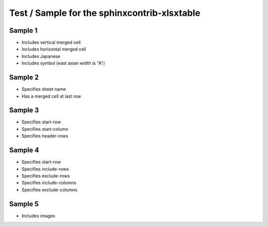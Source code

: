 Test / Sample for the sphinxcontrib-xlsxtable
=============================================

Sample 1
--------

- Includes vertical merged cell
- Includes horizontal merged cell
- Includes Japanese
- Includes symbol (east asian width is "A")

.. xlsx-table:: Sample 1
   :file: _res/sample.xlsx
   :header-rows: 1
   :sheet: Sheet1


Sample 2
--------

- Specifies sheet name
- Has a merged cell at last row

.. xlsx-table:: Sample 2
   :file: _res/sample.xlsx
   :sheet: Sheet2


Sample 3
--------

- Specifies start-row
- Specifies start-column
- Specifies header-rows

.. xlsx-table:: Sample 3.1
   :file: _res/sample.xlsx
   :sheet: Sheet3
   :start-row: 2
   :start-column: 2

.. xlsx-table:: Sample 3.2
   :file: _res/sample.xlsx
   :sheet: Sheet3
   :start-row: 4
   :header-rows: 2


Sample 4
--------

- Specifies start-row
- Specifies include-rows
- Specifies exclude-rows
- Specifies include-columns
- Specifies exclude-columns

.. xlsx-table:: Sample 4.1
   :file: _res/sample.xlsx
   :sheet: Sheet4
   :include-rows: 2-6
   :exclude-rows: 1-2 4-100
   :include-columns: B-C
   :exclude-columns: A B D

.. xlsx-table:: Sample 4.2
   :file: _res/sample.xlsx
   :sheet: Sheet4
   :header-rows: 1
   :exclude-rows: 1-2
   :exclude-columns: A

Sample 5
--------

- Includes images

.. xlsx-table:: Sample 5.1
   :file: _res/sample-images.xlsx
   :sheet: v

.. xlsx-table:: Sample 5.2
   :file: _res/sample-images.xlsx
   :sheet: h
   :start-row: 1
   :start-column: 1
